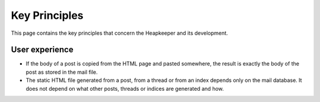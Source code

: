 Key Principles
==============

This page contains the key principles that concern the Heapkeeper and its
development.

User experience
"""""""""""""""

* If the body of a post is copied from the HTML page and pasted somewhere,
  the result is exactly the body of the post as stored in the mail file.
* The static HTML file generated from a post, from a thread or from an index
  depends only on the mail database. It does not depend on what other posts,
  threads or indices are generated and how.
